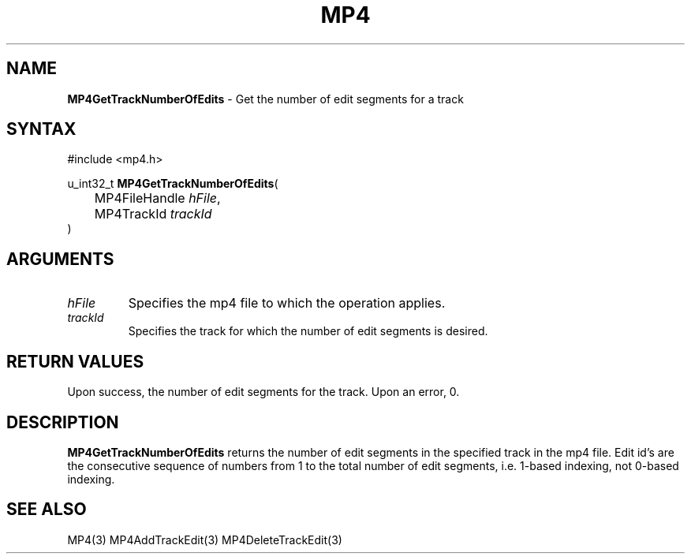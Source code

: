 .TH "MP4" "3" "Version 0.9" "Cisco Systems Inc." "MP4 File Format Library"
.SH "NAME"
.LP 
\fBMP4GetTrackNumberOfEdits\fR \- Get the number of edit segments for a track
.SH "SYNTAX"
.LP 
#include <mp4.h>
.LP 
u_int32_t \fBMP4GetTrackNumberOfEdits\fR(
.br 
	MP4FileHandle \fIhFile\fP,
.br 
	MP4TrackId \fItrackId\fP
.br 
)
.SH "ARGUMENTS"
.LP 
.TP 
\fIhFile\fP
Specifies the mp4 file to which the operation applies.
.TP 
\fItrackId\fP
Specifies the track for which the number of edit segments is desired.
.SH "RETURN VALUES"
.LP 
Upon success, the number of edit segments for the track. Upon an error, 0.
.SH "DESCRIPTION"
.LP 
\fBMP4GetTrackNumberOfEdits\fR returns the number of edit segments in the specified track in the mp4 file. Edit id's are the consecutive sequence of numbers from 1 to the total number of edit segments, i.e. 1\-based indexing, not 0\-based indexing.
.SH "SEE ALSO"
.LP 
MP4(3) MP4AddTrackEdit(3) MP4DeleteTrackEdit(3)
